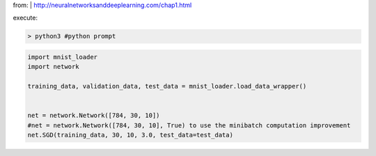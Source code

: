 from: |  http://neuralnetworksanddeeplearning.com/chap1.html

execute:

.. code-block:: bash
 
 > python3 #python prompt

.. code-block:: python

 import mnist_loader
 import network
 
 training_data, validation_data, test_data = mnist_loader.load_data_wrapper()
 

 net = network.Network([784, 30, 10])
 #net = network.Network([784, 30, 10], True) to use the minibatch computation improvement
 net.SGD(training_data, 30, 10, 3.0, test_data=test_data)
